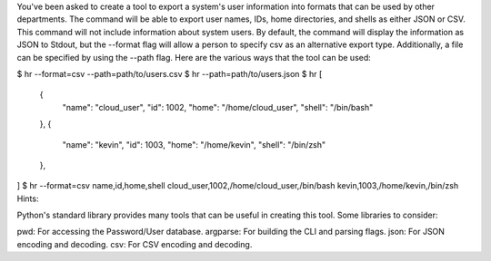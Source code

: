 You've been asked to create a tool to export a system's user information into formats that can be used by other departments. The command will be able to export user names, IDs, home directories, and shells as either JSON or CSV. This command will not include information about system users. By default, the command will display the information as JSON to Stdout, but the --format flag will allow a person to specify csv as an alternative export type. Additionally, a file can be specified by using the --path flag. Here are the various ways that the tool can be used:

$ hr --format=csv --path=path/to/users.csv
$ hr --path=path/to/users.json
$ hr
[
  {
    "name": "cloud_user",
    "id": 1002,
    "home": "/home/cloud_user",
    "shell": "/bin/bash"
  },
  {
    "name": "kevin",
    "id": 1003,
    "home": "/home/kevin",
    "shell": "/bin/zsh"
  },
]
$ hr --format=csv
name,id,home,shell
cloud_user,1002,/home/cloud_user,/bin/bash
kevin,1003,/home/kevin,/bin/zsh
Hints:

Python's standard library provides many tools that can be useful in creating this tool. Some libraries to consider:

pwd: For accessing the Password/User database.
argparse: For building the CLI and parsing flags.
json: For JSON encoding and decoding.
csv: For CSV encoding and decoding.
